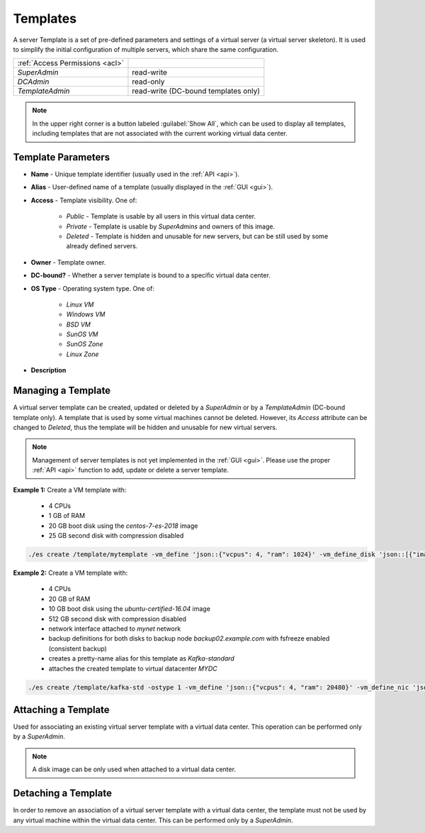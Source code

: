 .. _dc_template:
.. _templates:

Templates
#########

A server Template is a set of pre-defined parameters and settings of a virtual server (a virtual server skeleton). It is used to simplify the initial configuration of multiple servers, which share the same configuration.

.. image:: img/templates.png

=============================== ================
:ref:`Access Permissions <acl>`
------------------------------- ----------------
*SuperAdmin*                    read-write
*DCAdmin*                       read-only
*TemplateAdmin*                 read-write (DC-bound templates only)
=============================== ================

.. note:: In the upper right corner is a button labeled :guilabel:`Show All`, which can be used to display all templates, including templates that are not associated with the current working virtual data center.


Template Parameters
===================

* **Name** - Unique template identifier (usually used in the :ref:`API <api>`).
* **Alias** - User-defined name of a template (usually displayed in the :ref:`GUI <gui>`).
* **Access** - Template visibility. One of:

    * *Public* - Template is usable by all users in this virtual data center.
    * *Private* - Template is usable by *SuperAdmins* and owners of this image.
    * *Deleted* - Template is hidden and unusable for new servers, but can be still used by some already defined servers.
* **Owner** - Template owner.
* **DC-bound?** - Whether a server template is bound to a specific virtual data center.
* **OS Type** - Operating system type. One of:

    * *Linux VM*
    * *Windows VM*
    * *BSD VM*
    * *SunOS VM*
    * *SunOS Zone*
    * *Linux Zone*
* **Description**


Managing a Template
===================

A virtual server template can be created, updated or deleted by a *SuperAdmin* or by a *TemplateAdmin* (DC-bound template only). A template that is used by some virtual machines cannot be deleted. However, its *Access* attribute can be changed to *Deleted*, thus the template will be hidden and unusable for new virtual servers.

.. note:: Management of server templates is not yet implemented in the :ref:`GUI <gui>`. Please use the proper :ref:`API <api>` function to add, update or delete a server template.

**Example 1:**
Create a VM template with:
    * 4 CPUs
    * 1 GB of RAM
    * 20 GB boot disk using the *centos-7-es-2018* image
    * 25 GB second disk with compression disabled

.. code::

    ./es create /template/mytemplate -vm_define 'json::{"vcpus": 4, "ram": 1024}' -vm_define_disk 'json::[{"image": "centos-7-es-2018", "boot": true, "size": 20240, "compression": "lz4"},{"image": "", "boot": false, "size": 25600, "compression": "off"}]'

**Example 2:**
Create a VM template with:
    * 4 CPUs
    * 20 GB of RAM
    * 10 GB boot disk using the *ubuntu-certified-16.04* image
    * 512 GB second disk with compression disabled
    * network interface attached to *mynet* network
    * backup definitions for both disks to backup node *backup02.example.com* with fsfreeze enabled (consistent backup)
    * creates a pretty-name alias for this template as *Kafka-standard*
    * attaches the created template to virtual datacenter *MYDC*

.. code::

    ./es create /template/kafka-std -ostype 1 -vm_define 'json::{"vcpus": 4, "ram": 20480}' -vm_define_nic 'json::[{"net": "mynet"}]' -vm_define_disk 'json::[{"image": "ubuntu-certified-16.04", "boot": true, "size": 10240, "compression": "lz4"},{"image": "", "boot": false, "size": 524288, "compression": "off"}]' -vm_define_backup 'json::[{"node": "backup02.example.com", "name": "os", "schedule": "0 4 * * *", "zpool": "zones", "retention": 30, "fsfreeze": true, "disk_id": 1},{"node": "backup02.example.com", "name": "data", "schedule": "10 4 * * *", "zpool": "zones", "retention": 30, "fsfreeze": true, "disk_id": 2}]' -dc MYDC -alias Kafka-standard


Attaching a Template
====================

Used for associating an existing virtual server template with a virtual data center. This operation can be performed only by a *SuperAdmin*.

.. note:: A disk image can be only used when attached to a virtual data center.


Detaching a Template
====================

In order to remove an association of a virtual server template with a virtual data center, the template must not be used by any virtual machine within the virtual data center. This can be performed only by a *SuperAdmin*.

